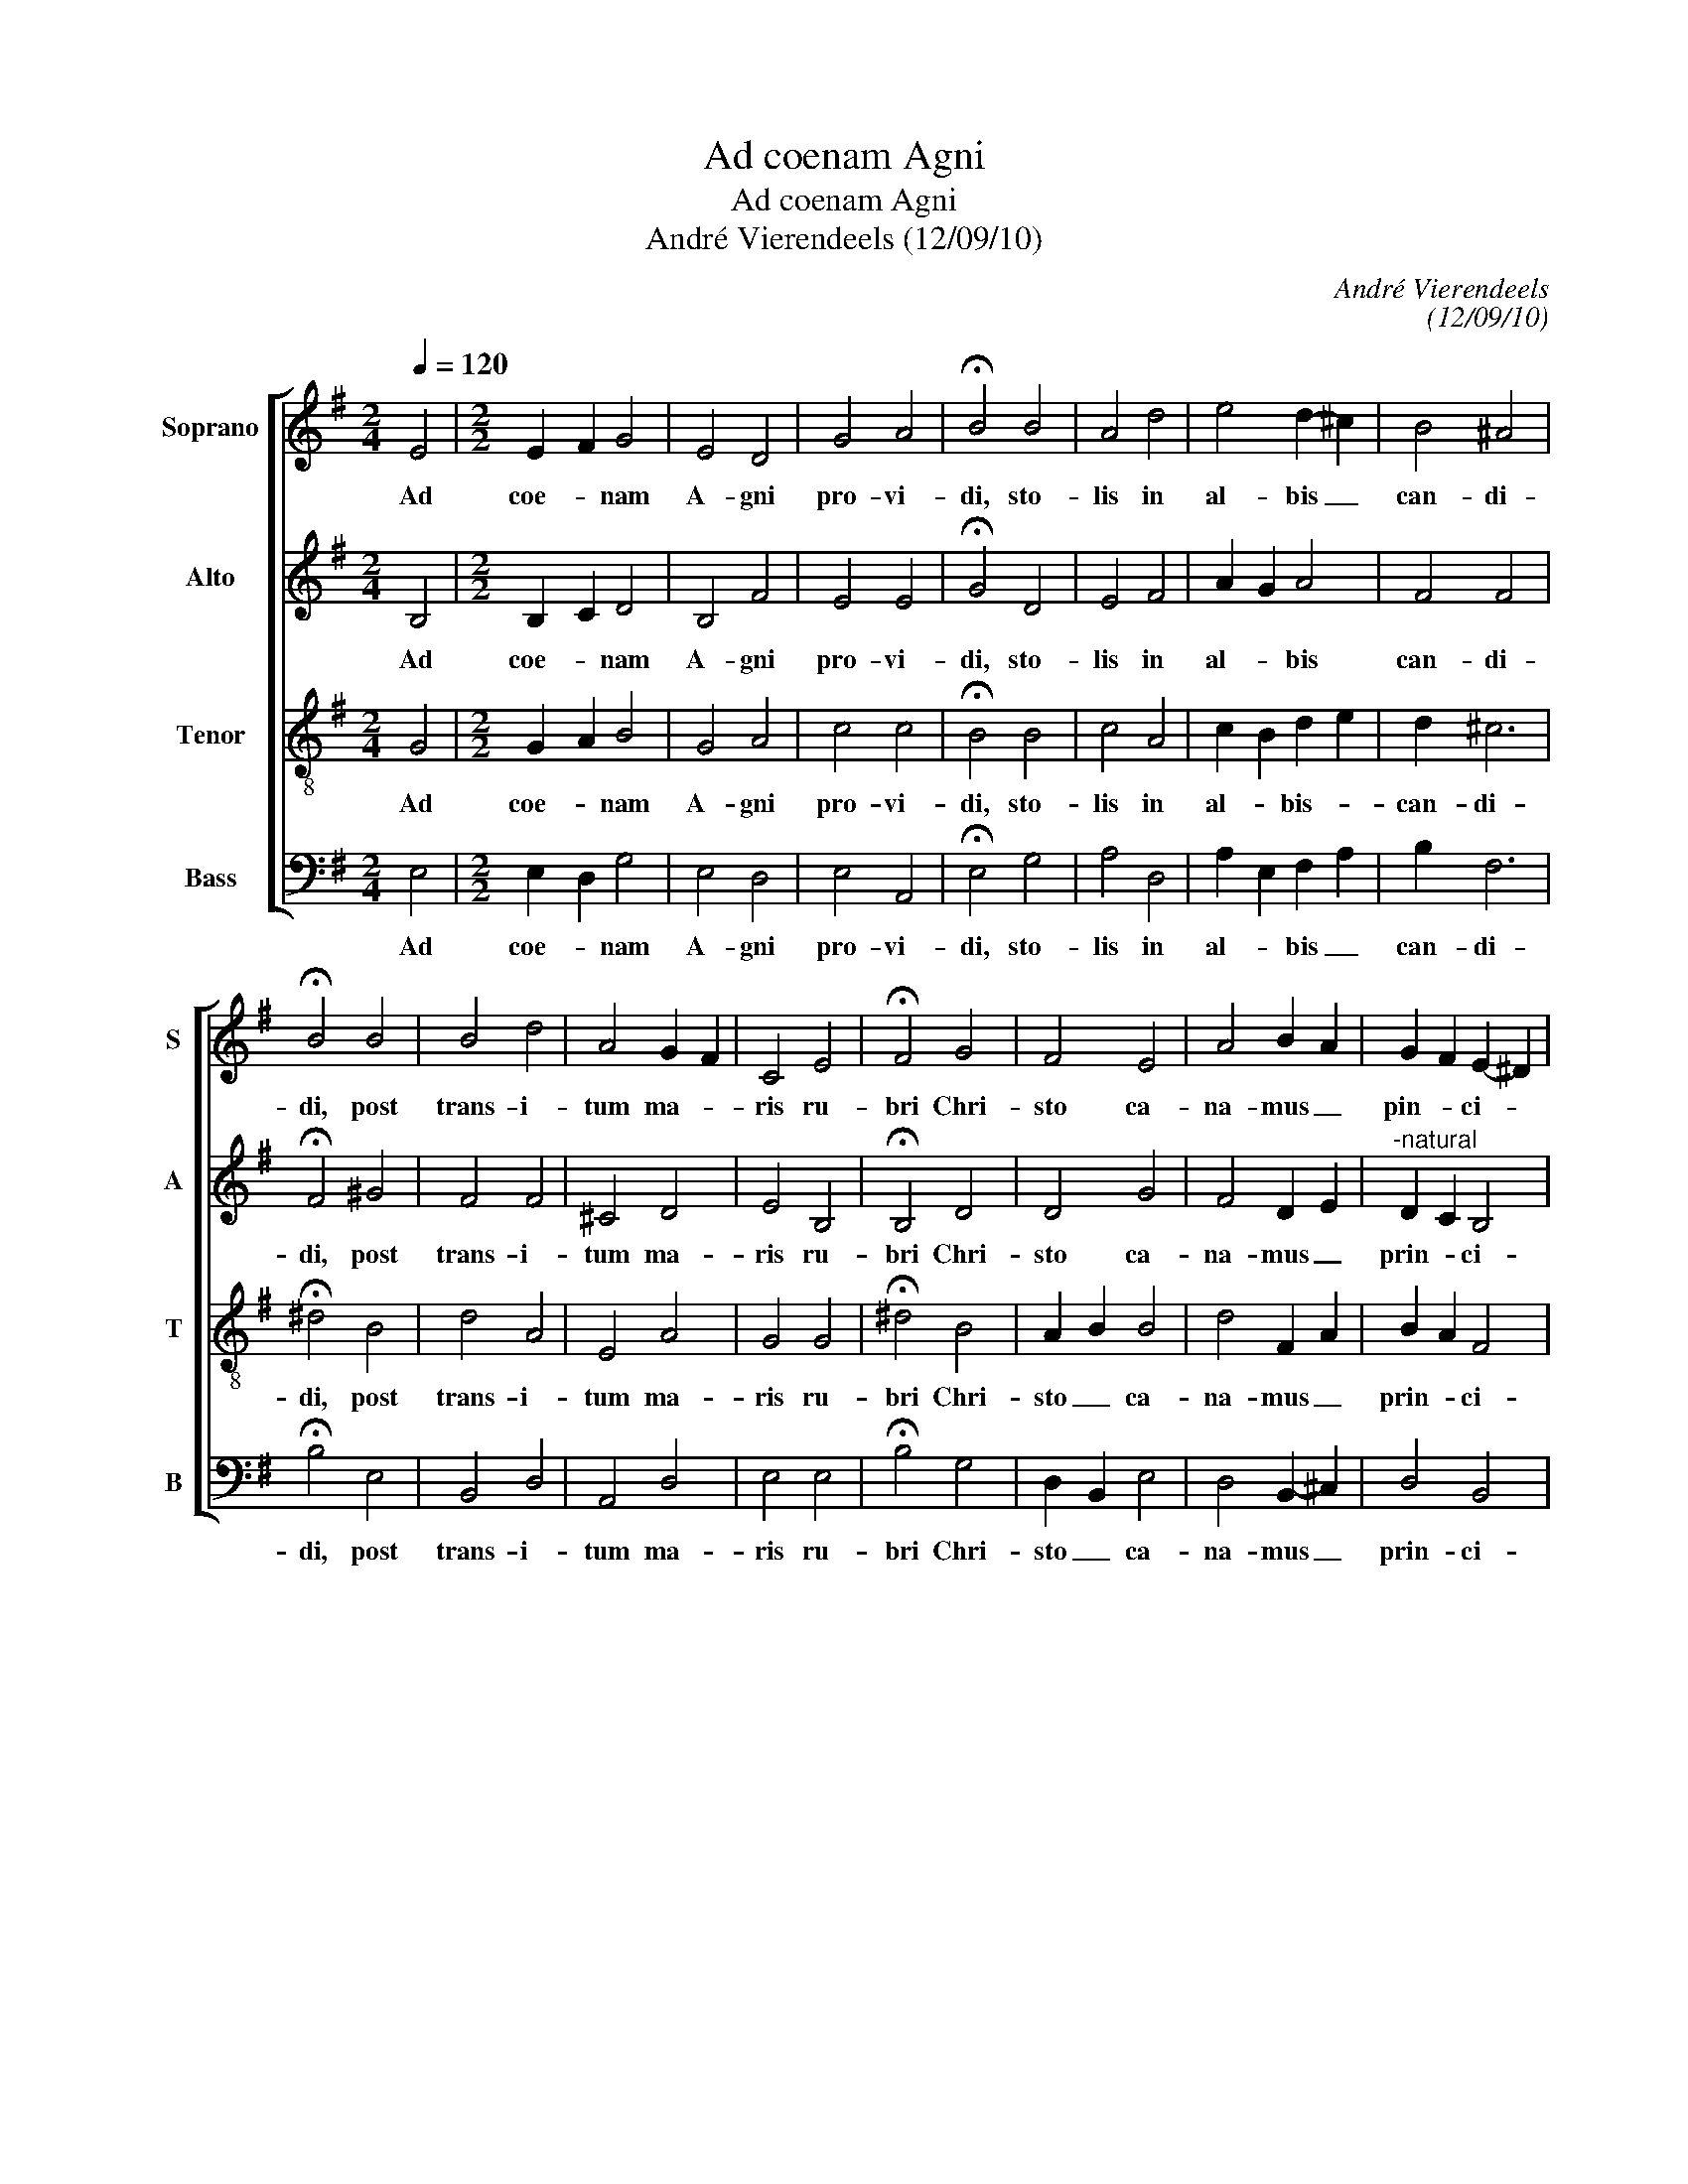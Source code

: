 X:1
T:Ad coenam Agni
T:Ad coenam Agni
T:André Vierendeels (12/09/10)
C:André Vierendeels
C:(12/09/10)
%%score [ 1 2 3 4 ]
L:1/8
Q:1/4=120
M:2/4
K:G
V:1 treble nm="Soprano" snm="S"
V:2 treble nm="Alto" snm="A"
V:3 treble-8 nm="Tenor" snm="T"
V:4 bass nm="Bass" snm="B"
V:1
 E4 |[M:2/2] E2- F2 G4 | E4 D4 | G4 A4 | !fermata!B4 B4 | A4 d4 | e4 d2- ^c2 | B4 ^A4 | %8
w: Ad|coe- * nam|A- gni|pro- vi-|di, sto-|lis in|al- bis _|can- di-|
 !fermata!B4 B4 | B4 d4 | A4 G2- F2 | C4 E4 | !fermata!F4 G4 | F4 E4 | A4 B2 A2 | G2 F2 E2- ^D2 | %16
w: di, post|trans- i-|tum ma- *|ris ru-|bri Chri-|sto ca-|na- mus _|pin- * ci- *|
 !fermata!E8 |] %17
w: pi.|
V:2
 B,4 |[M:2/2] B,2- C2 D4 | B,4 F4 | E4 E4 | !fermata!G4 D4 | E4 F4 | A2- G2 A4 | F4 F4 | %8
w: Ad|coe- * nam|A- gni|pro- vi-|di, sto-|lis in|al- * bis|can- di-|
 !fermata!F4 ^G4 | F4 F4 | ^C4 D4 | E4 B,4 | !fermata!B,4 D4 | D4 G4 | F4 D2- E2 | %15
w: di, post|trans- i-|tum ma-|ris ru-|bri Chri-|sto ca-|na- mus _|
"^-natural" D2 C2 B,4 | !fermata!B,8 |] %17
w: prin- * ci-|pi.|
V:3
 G4 |[M:2/2] G2- A2 B4 | G4 A4 | c4 c4 | !fermata!B4 B4 | c4 A4 | c2 B2 d2- e2 | d2 ^c6 | %8
w: Ad|coe- * nam|A- gni|pro- vi-|di, sto-|lis in|al- * bis- *|can- di-|
 !fermata!^d4 B4 | d4 A4 | E4 A4 | G4 G4 | !fermata!^d4 B4 | A2- B2 B4 | d4 F2- A2 | B2 A2 F4 | %16
w: di, post|trans- i-|tum ma-|ris ru-|bri Chri-|sto _ ca-|na- mus _|prin- * ci-|
 !fermata!^G8 |] %17
w: pi.|
V:4
 E,4 |[M:2/2] E,2- D,2 G,4 | E,4 D,4 | E,4 A,,4 | !fermata!E,4 G,4 | A,4 D,4 | A,2- E,2 F,2- A,2 | %7
w: Ad|coe- * nam|A- gni|pro- vi-|di, sto-|lis in|al- * bis _|
 B,2 F,6 | !fermata!B,4 E,4 | B,,4 D,4 | A,,4 D,4 | E,4 E,4 | !fermata!B,4 G,4 | D,2- B,,2 E,4 | %14
w: can- di-|di, post|trans- i-|tum ma-|ris ru-|bri Chri-|sto _ ca-|
 D,4 B,,2- ^C,2 | D,4 B,,4 | !fermata!E,8 |] %17
w: na- mus _|prin- ci-|pi|

